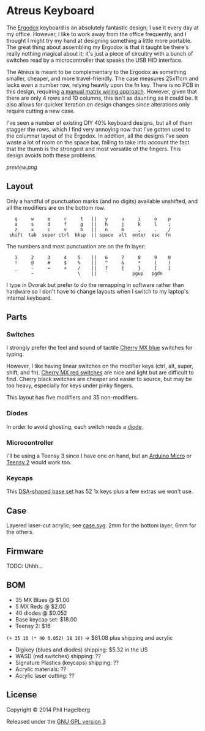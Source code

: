 * Atreus Keyboard

The [[http://ergodox.org][Ergodox]] keyboard is an absolutely fantastic design; I use it every
day at my office. However, I like to work away from the office
frequently, and I thought I might try my hand at designing something a
little more portable. The great thing about assembling my Ergodox is
that it taught be there's really nothing magical about it; it's just a
piece of circuitry with a bunch of switches read by a microcontroller
that speaks the USB HID interface.

The Atreus is meant to be complementary to the Ergodox as something
smaller, cheaper, and more travel-friendly. The case measures 25x11cm
and lacks even a number row, relying heavily upon the fn key. There is
no PCB in this design, requiring [[http://deskthority.net/workshop-f7/brownfox-step-by-step-t6050.html][a manual matrix wiring approach]].
However, given that there are only 4 rows and 10 columns, this isn't
as daunting as it could be. It also allows for quicker iteration on
design changes since alterations only require cutting a new case.

I've seen a number of existing DIY 40% keyboard designs, but all of
them stagger the rows, which I find very annoying now that I've gotten
used to the columnar layout of the Ergodox. In addition, all the
designs I've seen waste a lot of room on the space bar, failing to
take into account the fact that the thumb is the strongest and most
versatile of the fingers. This design avoids both these problems.

[[preview.png]]

** Layout

Only a handful of punctuation marks (and no digits) available
unshifted, and all the modifiers are on the bottom row.

 :    q     w     e     r     t   ||   y     u     i     o    p
 :    a     s     d     f     g   ||   h     j     k     l    ;
 :    z     x     c     v     b   ||   n     m     ,     .    /
 :  shift  tab  super ctrl  bksp  || space  alt  enter  esc  fn

The numbers and most punctuation are on the fn layer:

 :    1     2     3     4    5    ||   6     7     8     9    0
 :    !     @     #     $    %    ||   ^     &     *     (    )
 :    _     -     =     +    /    ||   ?     {     }     [    ]
 :          ~                \    ||   `         pgup   pgdn

I type in Dvorak but prefer to do the remapping in software rather than
hardware so I don't have to change layouts when I switch to my
laptop's internal keyboard.

** Parts

*** Switches

I strongly prefer the feel and sound of tactile [[http://www.digikey.com/product-detail/en/MX1A-E1NW/CH197-ND/20180][Cherry MX blue]]
switches for typing.

However, I like having linear switches on the modifier keys (ctrl,
alt, super, shift, and fn). [[http://www.wasdkeyboards.com/index.php/products/keyboard-parts/cherry-mx-red-keyswitch-mx1a-l1nn-linear.html][Cherry MX red switches]] are nice and light
but are difficult to find. Cherry black switches are cheaper and
easier to source, but may be too heavy, especially for keys under
pinky fingers.

This layout has five modifiers and 35 non-modifiers.

*** Diodes

In order to avoid ghosting, each switch needs a [[http://www.digikey.com/product-detail/en/1N4148TR/1N4148FSTR-ND/458811][diode]].

*** Microcontroller

I'll be using a Teensy 3 since I have one on hand, but an [[https://www.adafruit.com/products/1315][Arduino
Micro]] or [[http://www.pjrc.com/teensy/index.html][Teensy 2]] would work too.

*** Keycaps

This [[http://keyshop.pimpmykeyboard.com/product/dsa-pbt-blank-sets][DSA-shaped base set]] has 52 1x keys plus a few extras we won't use.

** Case

Layered laser-cut acrylic; see [[file:case.svg][case.svg]]. 2mm for the bottom layer, 6mm
for the others.

** Firmware

TODO: Uhhh...

** BOM

- 35 MX Blues @ $1.00
- 5 MX Reds @ $2.00
- 40 diodes @ $0.052
- Base keycap set: $18.00
- Teensy 2: $16

=(+ 35 10 (* 40 0.052) 18 16)= -> $81.08 plus shipping and acrylic

- Digikey (blues and diodes) shipping: $5.32 in the US
- WASD (red switches) shipping: ??
- Signature Plastics (keycaps) shipping: ??
- Acrylic materials: ??
- Acrylic laser cutting: ??

** License

Copyright © 2014 Phil Hagelberg

Released under the [[https://www.gnu.org/licenses/gpl.html][GNU GPL version 3]]
